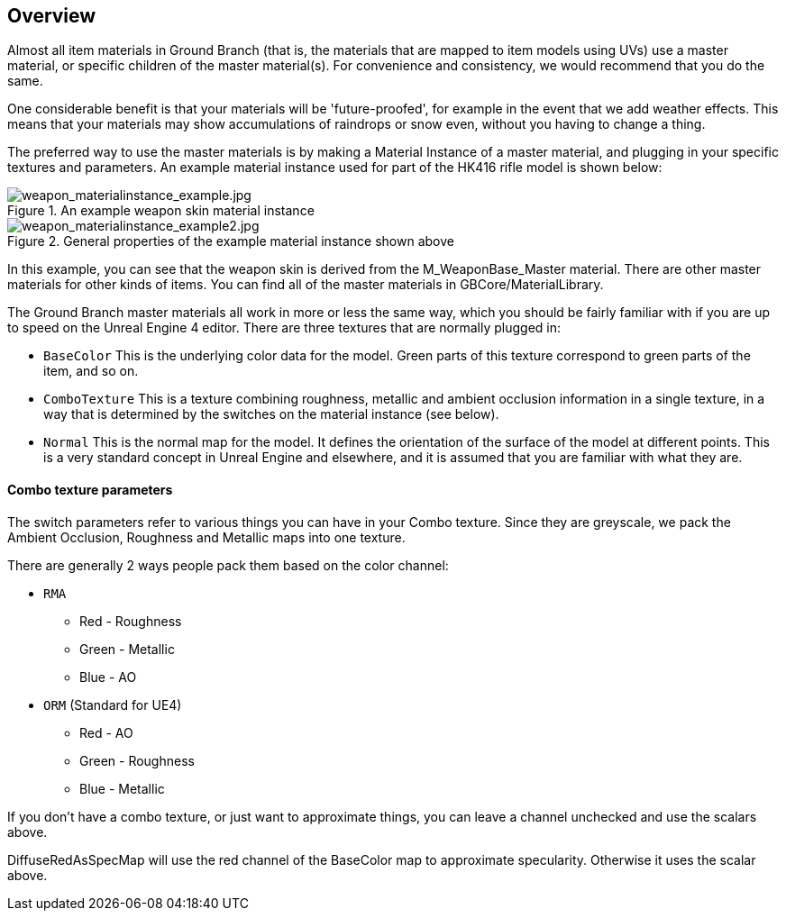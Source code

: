 ## Overview

Almost all item materials in Ground Branch (that is, the materials that are mapped to item models using UVs) use a master material, or specific children of the master material(s). For convenience and consistency, we would recommend that you do the same.

One considerable benefit is that your materials will be 'future-proofed', for example in the event that we add weather effects. This means that your materials may show accumulations of raindrops or snow even, without you having to change a thing.

The preferred way to use the master materials is by making a Material Instance of a master material, and plugging in your specific textures and parameters. An example material instance used for part of the HK416 rifle model is shown below: 

.An example weapon skin material instance
image::/images/sdk/weapon/weapon_materialinstance_example.jpg[weapon_materialinstance_example.jpg]

.General properties of the example material instance shown above
image::/images/sdk/weapon/weapon_materialinstance_example2.jpg[weapon_materialinstance_example2.jpg]

In this example, you can see that the weapon skin is derived from the M_WeaponBase_Master material. There are other master materials for other kinds of items. You can find all of the master materials in GBCore/MaterialLibrary.

The Ground Branch master materials all work in more or less the same way, which you should be fairly familiar with if you are up to speed on the Unreal Engine 4 editor. There are three textures that are normally plugged in:

* `BaseColor` This is the underlying color data for the model. Green parts of this texture correspond to green parts of the item, and so on. 
* `ComboTexture` This is a texture combining roughness, metallic and ambient occlusion information in a single texture, in a way that is determined by the switches on the material instance (see below).
* `Normal` This is the normal map for the model. It defines the orientation of the surface of the model at different points. This is a very standard concept in Unreal Engine and elsewhere, and it is assumed that you are familiar with what they are.

#### Combo texture parameters

The switch parameters refer to various things you can have in your Combo texture. Since they are greyscale, we pack the Ambient Occlusion, Roughness and Metallic maps into one texture. 

There are generally 2 ways people pack them based on the color channel:

* `RMA`
** Red - Roughness
** Green - Metallic
** Blue - AO

* `ORM` (Standard for UE4)
** Red - AO
** Green - Roughness
** Blue - Metallic

If you don't have a combo texture, or just want to approximate things, you can leave a channel unchecked and use the scalars above. 

DiffuseRedAsSpecMap will use the red channel of the BaseColor map to approximate specularity. Otherwise it uses the scalar above.

